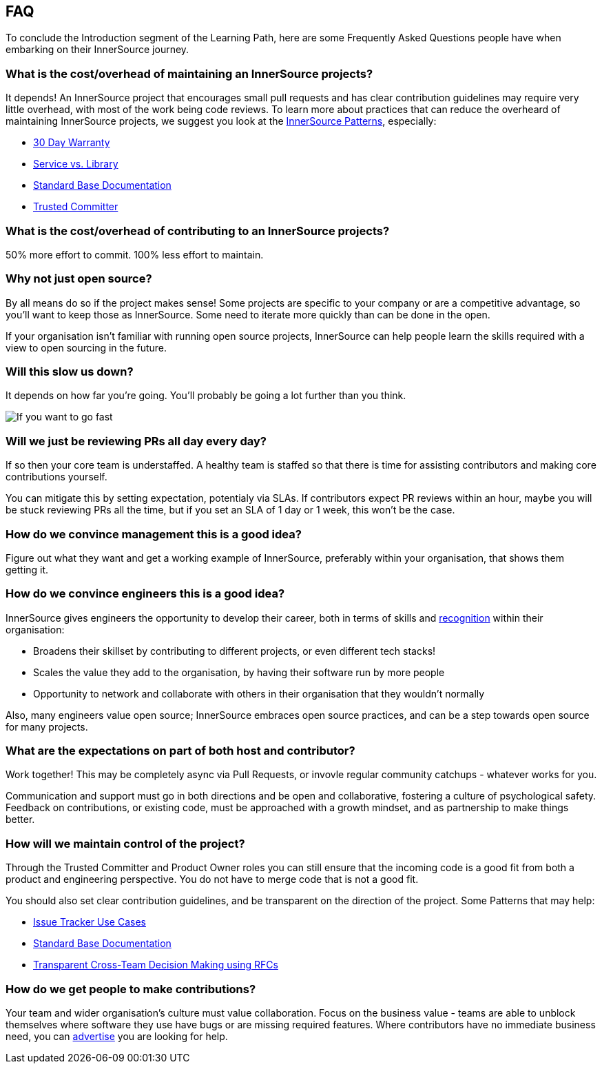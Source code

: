== FAQ

To conclude the Introduction segment of the Learning Path, here are some Frequently Asked Questions people have when embarking on their InnerSource journey.

=== What is the cost/overhead of maintaining an InnerSource projects?
It depends! An InnerSource project that encourages small pull requests and has clear contribution guidelines may require very little overhead, with most of the work being code reviews. To learn more about practices that can reduce the overheard of maintaining InnerSource projects, we suggest you look at the https://patterns.innersourcecommons.org/[InnerSource Patterns], especially:

* https://patterns.innersourcecommons.org/p/30-day-warranty[30 Day Warranty]
* https://patterns.innersourcecommons.org/p/service-vs-library[Service vs. Library]
* https://patterns.innersourcecommons.org/p/base-documentation[Standard Base Documentation]
* https://patterns.innersourcecommons.org/p/trusted-committer[Trusted Committer]

=== What is the cost/overhead of contributing to an InnerSource projects?
50% more effort to commit. 100% less effort to maintain.

=== Why not just open source?
By all means do so if the project makes sense! Some projects are specific to your company or are a competitive advantage, so you'll want to keep those as InnerSource. Some need to iterate more quickly than can be done in the open.

If your organisation isn't familiar with running open source projects, InnerSource can help people learn the skills required with a view to open sourcing in the future.

=== Will this slow us down?
It depends on how far you're going. You'll probably be going a lot further than you think.

image::https://user-images.githubusercontent.com/9609562/151901209-52b3468b-dedd-4319-9ca3-38b6b2bcfaf5.png[If you want to go fast, go alone. If you want to go far, go together]

=== Will we just be reviewing PRs all day every day?
If so then your core team is understaffed. A healthy team is staffed so that there is time for assisting contributors and making core contributions yourself.

You can mitigate this by setting expectation, potentialy via SLAs. If contributors expect PR reviews within an hour, maybe you will be stuck reviewing PRs all the time, but if you set an SLA of 1 day or 1 week, this won't be the case.

=== How do we convince management this is a good idea?
Figure out what they want and get a working example of InnerSource, preferably within your organisation, that shows them getting it.

=== How do we convince engineers this is a good idea?
InnerSource gives engineers the opportunity to develop their career, both in terms of skills and https://patterns.innersourcecommons.org/p/praise-participants[recognition] within their organisation:

* Broadens their skillset by contributing to different projects, or even different tech stacks!
* Scales the value they add to the organisation, by having their software run by more people
* Opportunity to network and collaborate with others in their organisation that they wouldn't normally

Also, many engineers value open source; InnerSource embraces open source practices, and can be a step towards open source for many projects.

=== What are the expectations on part of both host and contributor?
Work together! This may be completely async via Pull Requests, or invovle regular community catchups - whatever works for you.

Communication and support must go in both directions and be open and collaborative, fostering a culture of psychological safety. Feedback on contributions, or existing code, must be approached with a growth mindset, and as partnership to make things better.

=== How will we maintain control of the project?
Through the Trusted Committer and Product Owner roles you can still ensure that the incoming code is a good fit from both a product and engineering perspective. You do not have to merge code that is not a good fit.

You should also set clear contribution guidelines, and be transparent on the direction of the project. Some Patterns that may help:

* https://patterns.innersourcecommons.org/p/issue-tracker[Issue Tracker Use Cases]
* https://patterns.innersourcecommons.org/p/base-documentation[Standard Base Documentation]
* https://patterns.innersourcecommons.org/p/transparent-cross-team-decision-making-using-rfcs[Transparent Cross-Team Decision Making using RFCs]


=== How do we get people to make contributions?
Your team and wider organisation's culture must value collaboration. Focus on the business value - teams are able to unblock themselves where software they use have bugs or are missing required features. Where contributors have no immediate business need, you can https://patterns.innersourcecommons.org/p/gig-marketplace[advertise] you are looking for help.
